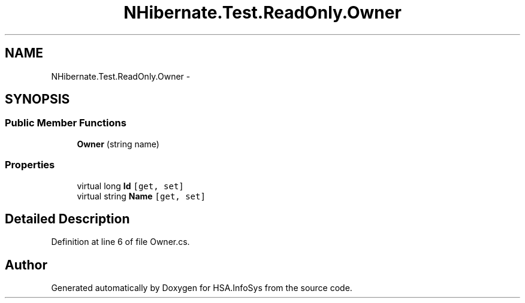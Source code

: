 .TH "NHibernate.Test.ReadOnly.Owner" 3 "Fri Jul 5 2013" "Version 1.0" "HSA.InfoSys" \" -*- nroff -*-
.ad l
.nh
.SH NAME
NHibernate.Test.ReadOnly.Owner \- 
.SH SYNOPSIS
.br
.PP
.SS "Public Member Functions"

.in +1c
.ti -1c
.RI "\fBOwner\fP (string name)"
.br
.in -1c
.SS "Properties"

.in +1c
.ti -1c
.RI "virtual long \fBId\fP\fC [get, set]\fP"
.br
.ti -1c
.RI "virtual string \fBName\fP\fC [get, set]\fP"
.br
.in -1c
.SH "Detailed Description"
.PP 
Definition at line 6 of file Owner\&.cs\&.

.SH "Author"
.PP 
Generated automatically by Doxygen for HSA\&.InfoSys from the source code\&.
